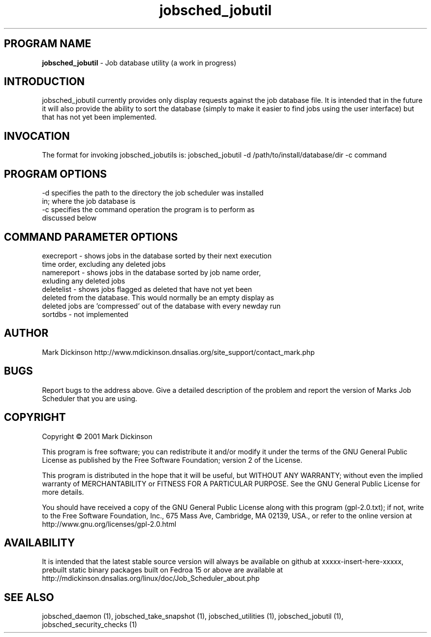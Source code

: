 .ig \"-*- jobsched_cmd -*-
Copyright (C) 2001 Mark Dickinson
Marks Job Scheduler is distibuted under the terms of the GNU GPL.
..
.de TQ
.br
.ns
.TP \\$1
..
.\" Like TP, but if specified indent is more than half
.\" the current line-length - indent, use the default indent.
.de Tp
.ie \\n(.$=0:((0\\$1)*2u>(\\n(.lu-\\n(.iu)) .TP
.el .TP "\\$1"
..
.TH jobsched_jobutil 1 "August-14-2011" "Marks Job Scheduler v1.13"
.SH PROGRAM NAME
.B jobsched_jobutil
\- Job database utility (a work in progress)
.SH INTRODUCTION
jobsched_jobutil currently provides only display requests against the job database file. It is intended that in the future it will also provide the ability to sort the database (simply to make it easier to find jobs using the user interface) but that has not yet been implemented.

.SH INVOCATION
The format for invoking jobsched_jobutils is: jobsched_jobutil -d /path/to/install/database/dir -c command\fR

.SH PROGRAM OPTIONS
.TP
-d  specifies the path to the directory the job scheduler was installed in; where the job database is
.TP
-c  specifies the command operation the program is to perform as discussed below
.SH COMMAND PARAMETER OPTIONS
.TP
execreport - shows jobs in the database sorted by their next execution time order, excluding any deleted jobs
.TP
namereport - shows jobs in the database sorted by job name order, exluding any deleted jobs
.TP
deletelist - shows jobs flagged as deleted that have not yet been deleted from the database. This would normally be an empty display as deleted jobs are 'compressed' out of the database with every newday run
.TP
sortdbs - not implemented

.SH AUTHOR
Mark Dickinson http://www.mdickinson.dnsalias.org/site_support/contact_mark.php
.SH BUGS
Report bugs to the address above.
Give a detailed description of the problem and report the version of Marks Job Scheduler that you are using.
.SH COPYRIGHT
Copyright \(co 2001 Mark Dickinson
.LP
This program is free software; you can redistribute it and/or modify it under the terms of the GNU General Public License as published by the Free Software Foundation; version 2 of the License.

This program is distributed in the hope that it will be useful, but WITHOUT ANY WARRANTY; without even the implied warranty of MERCHANTABILITY or FITNESS FOR A PARTICULAR PURPOSE.  See the GNU General Public License for more details.

You should have received a copy of the GNU General Public License along with this program (gpl-2.0.txt); if not, write to the Free Software Foundation, Inc., 675 Mass Ave, Cambridge, MA 02139, USA., or refer to the online version at http://www.gnu.org/licenses/gpl-2.0.html
.LP
.SH AVAILABILITY
It is intended that the latest stable source version will always be available on github at xxxxx-insert-here-xxxxx, prebuilt static binary packages built on Fedroa 15 or above are available at http://mdickinson.dnsalias.org/linux/doc/Job_Scheduler_about.php
.LP
.SH SEE ALSO
jobsched_daemon (1), jobsched_take_snapshot (1), jobsched_utilities (1), jobsched_jobutil (1), jobsched_security_checks (1)
